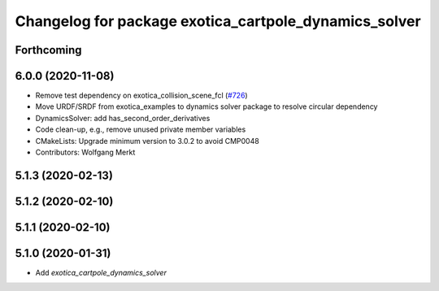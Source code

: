 ^^^^^^^^^^^^^^^^^^^^^^^^^^^^^^^^^^^^^^^^^^^^^^^^^^^^^^
Changelog for package exotica_cartpole_dynamics_solver
^^^^^^^^^^^^^^^^^^^^^^^^^^^^^^^^^^^^^^^^^^^^^^^^^^^^^^

Forthcoming
-----------

6.0.0 (2020-11-08)
------------------
* Remove test dependency on exotica_collision_scene_fcl (`#726 <https://github.com/ipab-slmc/exotica/issues/726>`_)
* Move URDF/SRDF from exotica_examples to dynamics solver package to resolve circular dependency
* DynamicsSolver: add has_second_order_derivatives
* Code clean-up, e.g., remove unused private member variables
* CMakeLists: Upgrade minimum version to 3.0.2 to avoid CMP0048
* Contributors: Wolfgang Merkt

5.1.3 (2020-02-13)
------------------

5.1.2 (2020-02-10)
------------------

5.1.1 (2020-02-10)
------------------

5.1.0 (2020-01-31)
------------------
* Add `exotica_cartpole_dynamics_solver`
